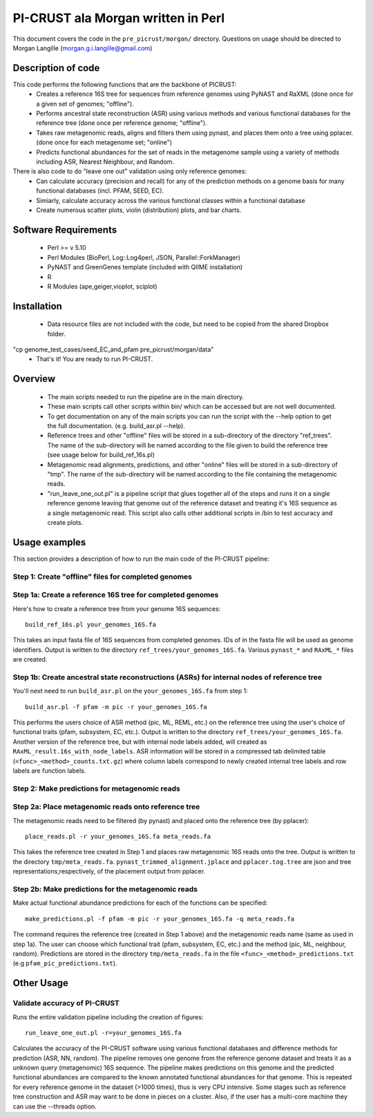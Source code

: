 .. _morgan:

======================================
PI-CRUST ala Morgan written in Perl
======================================

This document covers the code in the ``pre_picrust/morgan/`` directory. Questions on usage should be directed to Morgan Langille (morgan.g.i.langille@gmail.com)

Description of code
===================

This code performs the following functions that are the backbone of PICRUST:
 * Creates a reference 16S tree for sequences from reference genomes using PyNAST and RaXML (done once for a given set of genomes; "offline").
 * Performs ancestral state reconstruction (ASR) using various methods and various functional databases for the reference tree (done once per reference genome; "offline").
 * Takes raw metagenomic reads, aligns and filters them using pynast, and places them onto a tree using pplacer. (done once for each metagenome set; "online")
 * Predicts functional abundances for the set of reads in the metagenome sample using a variety of methods including ASR, Nearest Neighbour, and Random.

There is also code to do "leave one out" validation using only reference genomes:
 * Can calculate accuracy (precision and recall) for any of the prediction methods on a genome basis for many functional databases (incl. PFAM, SEED, EC). 
 * Simiarly, calculate accuracy across the various functional classes within a functional database
 * Create numerous scatter plots, violin (distribution) plots, and bar charts. 

Software Requirements
=====================
 * Perl >= v 5.10
 * Perl Modules (BioPerl, Log::Log4perl, JSON, Parallel::ForkManager)
 * PyNAST and GreenGenes template (included with QIIME installation)
 * R
 * R Modules (ape,geiger,vioplot, sciplot)

Installation
============
 * Data resource files are not included with the code, but need to be copied from the shared Dropbox folder. 
"cp genome_test_cases/seed_EC_and_pfam pre_picrust/morgan/data"
 * That's it! You are ready to run PI-CRUST.

Overview
========
 * The main scripts needed to run the pipeline are in the main directory. 
 * These main scripts call other scripts within bin/ which can be accessed but are not well documented. 
 * To get documentation on any of the main scripts you can run the script with the --help option to get the full documentation. (e.g. build_asr.pl --help).
 * Reference trees and other "offline" files will be stored in a sub-directory of the directory "ref_trees". The name of the sub-directory will be named according to the file given to build the reference tree (see usage below for build_ref_16s.pl)
 * Metagenomic read alignments, predictions, and other "online" files will be stored in a sub-directory of "tmp". The name of the sub-directory will be named according to the file containing the metagenomic reads.
 * "run_leave_one_out.pl" is a pipeline script that glues together all of the steps and runs it on a single reference genome leaving that genome out of the reference dataset and treating it's 16S sequence as a single metagenomic read. This script also calls other additional scripts in /bin to test accuracy and create plots. 

Usage examples
==============

This section provides a description of how to run the main code of the PI-CRUST pipeline:

Step 1: Create "offline" files for completed genomes
----------------------------------------------------

Step 1a: Create a reference 16S tree for completed genomes
---------------------------------------------------------

Here's how to create a reference tree from your genome 16S sequences::

    build_ref_16s.pl your_genomes_16S.fa

This takes an input fasta file of 16S sequences from completed genomes. IDs of in the fasta file will be used as genome identifiers. 
Output is written to the directory ``ref_trees/your_genomes_16S.fa``. 
Various ``pynast_*`` and ``RAxML_*`` files are created.


Step 1b: Create ancestral state reconstructions (ASRs) for internal nodes of reference tree
------------------------------------------------------------------------------------------

You'll next need to run ``build_asr.pl`` on the ``your_genomes_16S.fa`` from step 1::

    build_asr.pl -f pfam -m pic -r your_genomes_16S.fa

This performs the users choice of ASR method (pic, ML, REML, etc.) on the reference tree using the user's choice of functional traits (pfam, subsystem, EC, etc.).
Output is written to the directory ``ref_trees/your_genomes_16S.fa``. 
Another version of the reference tree, but with internal node labels added, will created as ``RAxML_result.16s_with_node_labels``.
ASR information will be stored in a compressed tab delimited table (``<func>_<method>_counts.txt.gz``) where column labels correspond to newly created internal tree labels and row labels are function labels. 

Step 2: Make predictions for metagenomic reads
----------------------------------------------

Step 2a: Place metagenomic reads onto reference tree
----------------------------------------------------

The metagenomic reads need to be filtered (by pynast) and placed onto the reference tree (by pplacer)::

    place_reads.pl -r your_genomes_16S.fa meta_reads.fa

This takes the reference tree created in Step 1 and places raw metagenomic 16S reads onto the tree.
Output is written to the directory ``tmp/meta_reads.fa``.
``pynast_trimmed_alignment.jplace`` and ``pplacer.tog.tree`` are json and tree representations,respectively, of the placement output from pplacer.

Step 2b: Make predictions for the metagenomic reads
--------------------------------------------------- 

Make actual functional abundance predictions for each of the functions can be specified::

    make_predictions.pl -f pfam -m pic -r your_genomes_16S.fa -q meta_reads.fa

The command requires the reference tree (created in Step 1 above) and the metagenomic reads name (same as used in step 1a).
The user can choose which functional trait (pfam, subsystem, EC, etc.) and the method (pic, ML, neighbour, random).
Predictions are stored in the directory ``tmp/meta_reads.fa`` in the file ``<func>_<method>_predictions.txt`` (e.g ``pfam_pic_predictions.txt``).

Other Usage
===========

Validate accuracy of PI-CRUST
-----------------------------

Runs the entire validation pipeline including the creation of figures::

    run_leave_one_out.pl -r=your_genomes_16S.fa

Calculates the accuracy of the PI-CRUST software using various functional databases and difference methods for prediction (ASR, NN, random). 
The pipeline removes one genome from the reference genome dataset and treats it as a unknown query (metagenomic) 16S sequence. 
The pipeline makes predictions on this genome and the predicted functional abundances are compared to the known annotated functional abundances for that genome. 
This is repeated for every reference genome in the dataset (>1000 times), thus is very CPU intensive. Some stages such as reference tree construction and ASR may want to be done in pieces on a cluster. Also, if the user has a multi-core machine they can use the --threads option. 

